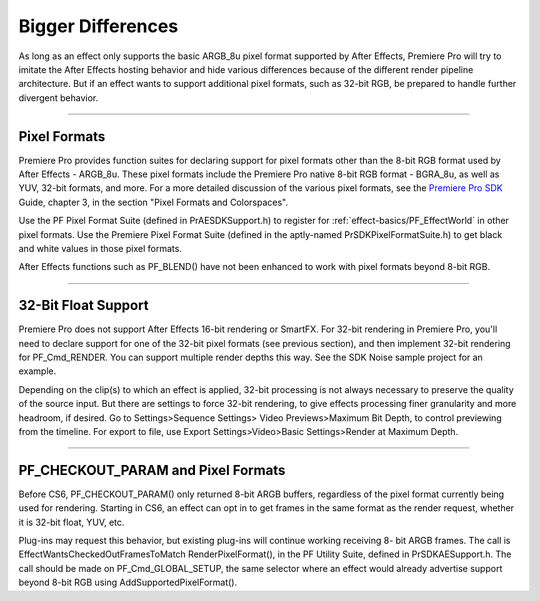 .. _ppro/bigger-differences:

Bigger Differences
################################################################################

As long as an effect only supports the basic ARGB_8u pixel format supported by After Effects, Premiere Pro will try to imitate the After Effects hosting behavior and hide various differences because of the different render pipeline architecture. But if an effect wants to support additional pixel formats, such as 32-bit RGB, be prepared to handle further divergent behavior.

----

Pixel Formats
================================================================================

Premiere Pro provides function suites for declaring support for pixel formats other than the 8-bit RGB format used by After Effects - ARGB_8u. These pixel formats include the Premiere Pro native 8-bit RGB format - BGRA_8u, as well as YUV, 32-bit formats, and more. For a more detailed discussion of the various pixel formats, see the `Premiere Pro SDK <http://www.adobe.com/devnet/premiere.html>`__ Guide, chapter 3, in the section "Pixel Formats and Colorspaces".

Use the PF Pixel Format Suite (defined in PrAESDKSupport.h) to register for :ref:`effect-basics/PF_EffectWorld` in other pixel formats. Use the Premiere Pixel Format Suite (defined in the aptly-named PrSDKPixelFormatSuite.h) to get black and white values in those pixel formats.

After Effects functions such as PF_BLEND() have not been enhanced to work with pixel formats beyond 8-bit RGB.

----

32-Bit Float Support
================================================================================

Premiere Pro does not support After Effects 16-bit rendering or SmartFX. For 32-bit rendering in Premiere Pro, you'll need to declare support for one of the 32-bit pixel formats (see previous section), and then implement 32-bit rendering for PF_Cmd_RENDER. You can support multiple render depths this way. See the SDK Noise sample project for an example.

Depending on the clip(s) to which an effect is applied, 32-bit processing is not always necessary to preserve the quality of the source input. But there are settings to force 32-bit rendering, to give effects processing finer granularity and more headroom, if desired. Go to Settings>Sequence Settings> Video Previews>Maximum Bit Depth, to control previewing from the timeline. For export to file, use Export Settings>Video>Basic Settings>Render at Maximum Depth.

----

PF_CHECKOUT_PARAM and Pixel Formats
================================================================================

Before CS6, PF_CHECKOUT_PARAM() only returned 8-bit ARGB buffers, regardless of the pixel format currently being used for rendering. Starting in CS6, an effect can opt in to get frames in the same format as the render request, whether it is 32-bit float, YUV, etc.

Plug-ins may request this behavior, but existing plug-ins will continue working receiving 8- bit ARGB frames. The call is EffectWantsCheckedOutFramesToMatch RenderPixelFormat(), in the PF Utility Suite, defined in PrSDKAESupport.h. The call should be made on PF_Cmd_GLOBAL_SETUP, the same selector where an effect would already advertise support beyond 8-bit RGB using AddSupportedPixelFormat().
